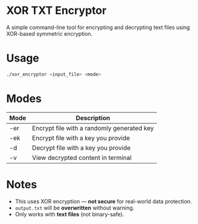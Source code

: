 # SPDX-FileCopyrightText: 2025 Tirth Kavathiya <tirthkavathiya@gmail.com>
# SPDX-License-Identifier: GPL-3.0-or-later

* XOR TXT Encryptor
A simple command-line tool for encrypting and decrypting text files using XOR-based symmetric encryption.

* Usage
#+begin_src bash
./xor_encryptor <input_file> <mode>
#+end_src

* Modes

| Mode  | Description                                |
|-------+--------------------------------------------|
| -er   | Encrypt file with a randomly generated key |
| -ek   | Encrypt file with a key you provide        |
| -d    | Decrypt file with a key you provide        |
| -v    | View decrypted content in terminal         |

* Notes
- This uses XOR encryption — *not secure* for real-world data protection.
- ~output.txt~ will be *overwritten* without warning.
- Only works with *text files* (not binary-safe).
